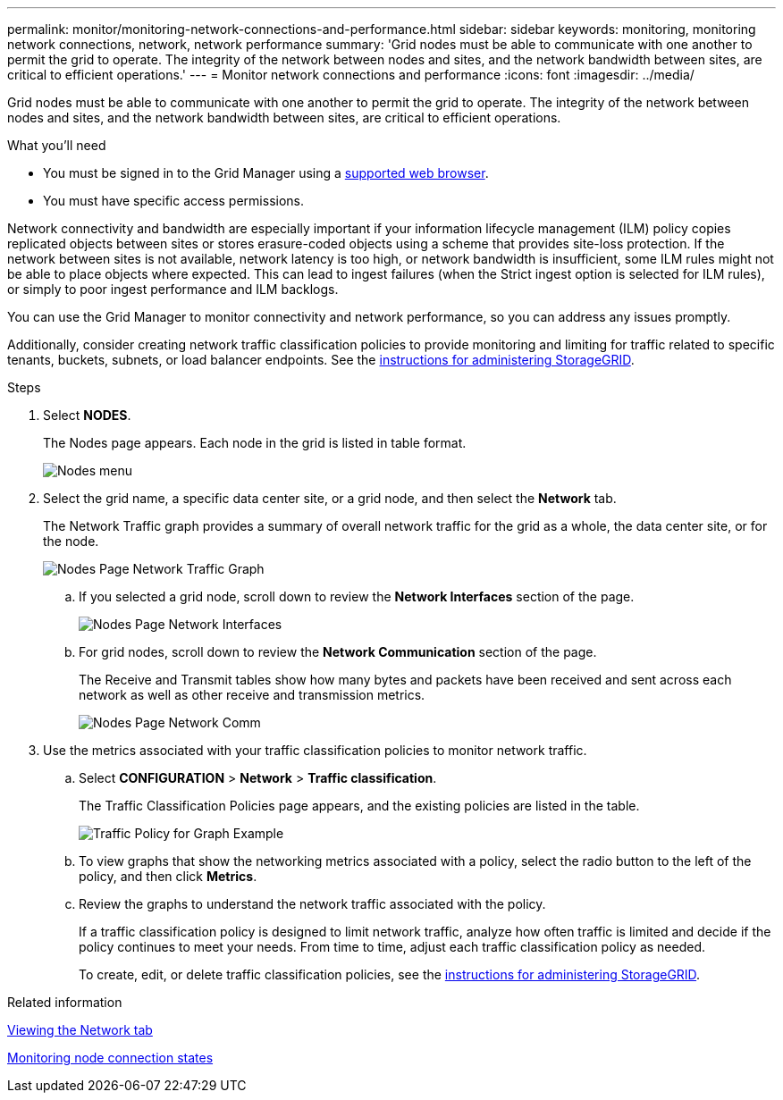 ---
permalink: monitor/monitoring-network-connections-and-performance.html
sidebar: sidebar
keywords: monitoring, monitoring network connections, network, network performance
summary: 'Grid nodes must be able to communicate with one another to permit the grid to operate. The integrity of the network between nodes and sites, and the network bandwidth between sites, are critical to efficient operations.'
---
= Monitor network connections and performance
:icons: font
:imagesdir: ../media/

[.lead]
Grid nodes must be able to communicate with one another to permit the grid to operate. The integrity of the network between nodes and sites, and the network bandwidth between sites, are critical to efficient operations.

.What you'll need
* You must be signed in to the Grid Manager using a xref:../admin/web-browser-requirements.adoc[supported web browser].
* You must have specific access permissions.

Network connectivity and bandwidth are especially important if your information lifecycle management (ILM) policy copies replicated objects between sites or stores erasure-coded objects using a scheme that provides site-loss protection. If the network between sites is not available, network latency is too high, or network bandwidth is insufficient, some ILM rules might not be able to place objects where expected. This can lead to ingest failures (when the Strict ingest option is selected for ILM rules), or simply to poor ingest performance and ILM backlogs.

You can use the Grid Manager to monitor connectivity and network performance, so you can address any issues promptly.

Additionally, consider creating network traffic classification policies to provide monitoring and limiting for traffic related to specific tenants, buckets, subnets, or load balancer endpoints. See the xref:../admin/index.adoc[instructions for administering StorageGRID].

.Steps
. Select *NODES*.
+
The Nodes page appears. Each node in the grid is listed in table format.
+
image::../media/nodes_menu.png[Nodes menu]
+
. Select the grid name, a specific data center site, or a grid node, and then select the *Network* tab.
+
The Network Traffic graph provides a summary of overall network traffic for the grid as a whole, the data center site, or for the node.
+
image::../media/nodes_page_network_traffic_graph.png[Nodes Page Network Traffic Graph]

 .. If you selected a grid node, scroll down to review the *Network Interfaces* section of the page.
+
image::../media/nodes_page_network_interfaces.png[Nodes Page Network Interfaces]

 .. For grid nodes, scroll down to review the *Network Communication* section of the page.
+
The Receive and Transmit tables show how many bytes and packets have been received and sent across each network as well as other receive and transmission metrics.
+
image::../media/nodes_page_network_communication.png[Nodes Page Network Comm]

. Use the metrics associated with your traffic classification policies to monitor network traffic.
 .. Select *CONFIGURATION* > *Network* > *Traffic classification*.
+
The Traffic Classification Policies page appears, and the existing policies are listed in the table.
+
image::../media/traffic_classification_policies_main_screen_w_examples.png[Traffic Policy for Graph Example]

 .. To view graphs that show the networking metrics associated with a policy, select the radio button to the left of the policy, and then click *Metrics*.
 .. Review the graphs to understand the network traffic associated with the policy.
+
If a traffic classification policy is designed to limit network traffic, analyze how often traffic is limited and decide if the policy continues to meet your needs. From time to time, adjust each traffic classification policy as needed.
+
To create, edit, or delete traffic classification policies, see the xref:../admin/index.adoc[instructions for administering StorageGRID].

.Related information

xref:viewing-network-tab.adoc[Viewing the Network tab]

xref:monitoring-node-connection-states.adoc[Monitoring node connection states]